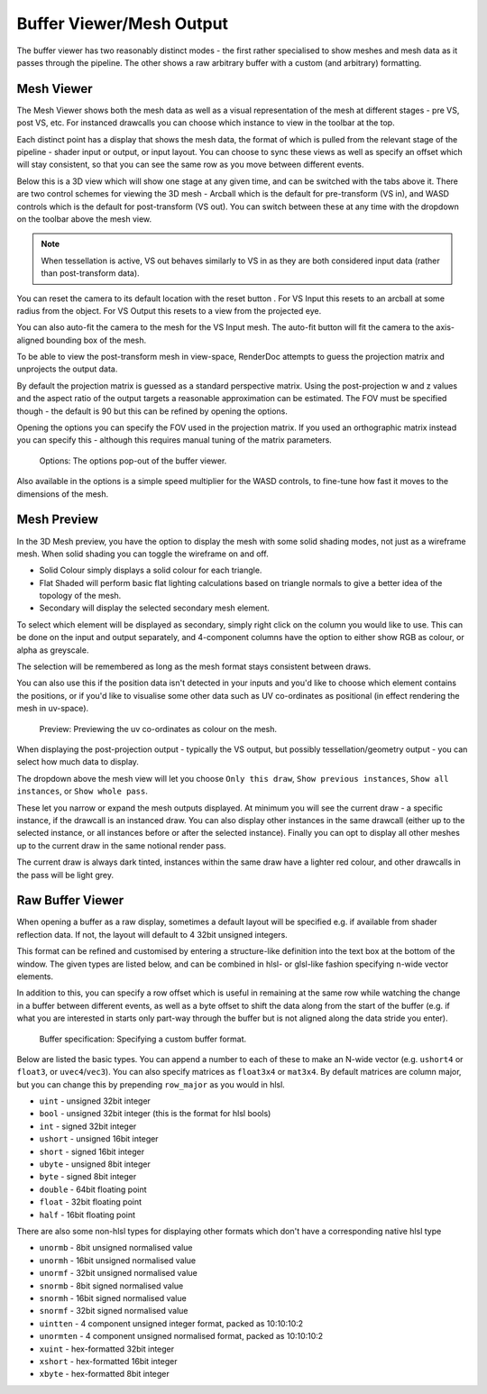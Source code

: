 Buffer Viewer/Mesh Output
=========================

The buffer viewer has two reasonably distinct modes - the first rather specialised to show meshes and mesh data as it passes through the pipeline. The other shows a raw arbitrary buffer with a custom (and arbitrary) formatting.

Mesh Viewer
-----------

The Mesh Viewer shows both the mesh data as well as a visual representation of the mesh at different stages - pre VS, post VS, etc. For instanced drawcalls you can choose which instance to view in the toolbar at the top.

.. |arrow_join| image:: ../imgs/icons/arrow_join.png

Each distinct point has a display that shows the mesh data, the format of which is pulled from the relevant stage of the pipeline - shader input or output, or input layout. You can choose to sync these views |arrow_join| as well as specify an offset which will stay consistent, so that you can see the same row as you move between different events.

Below this is a 3D view which will show one stage at any given time, and can be switched with the tabs above it. There are two control schemes for viewing the 3D mesh - Arcball which is the default for pre-transform (VS in), and WASD controls which is the default for post-transform (VS out). You can switch between these at any time with the dropdown on the toolbar above the mesh view.

.. note::

	When tessellation is active, VS out behaves similarly to VS in as they are both considered input data (rather than post-transform data).

.. |arrow_undo| image:: ../imgs/icons/arrow_undo.png

You can reset the camera to its default location with the reset button |arrow_undo|. For VS Input this resets to an arcball at some radius from the object. For VS Output this resets to a view from the projected eye.

.. |wand| image:: ../imgs/icons/wand.png

You can also auto-fit the camera to the mesh for the VS Input mesh. The auto-fit button |wand| will fit the camera to the axis-aligned bounding box of the mesh.

To be able to view the post-transform mesh in view-space, RenderDoc attempts to guess the projection matrix and unprojects the output data.

By default the projection matrix is guessed as a standard perspective matrix. Using the post-projection w and z values and the aspect ratio of the output targets a reasonable approximation can be estimated. The FOV must be specified though - the default is 90 but this can be refined by opening the options.

.. |cog| image:: ../imgs/icons/cog.png

Opening the options |cog| you can specify the FOV used in the projection matrix. If you used an orthographic matrix instead you can specify this - although this requires manual tuning of the matrix parameters.

.. figure:: ../imgs/Screenshots/BufferOptions.png

	Options: The options pop-out of the buffer viewer.

Also available in the options is a simple speed multiplier for the WASD controls, to fine-tune how fast it moves to the dimensions of the mesh.

Mesh Preview
------------

In the 3D Mesh preview, you have the option to display the mesh with some solid shading modes, not just as a wireframe mesh. When solid shading you can toggle the wireframe on and off.

* Solid Colour simply displays a solid colour for each triangle.
* Flat Shaded will perform basic flat lighting calculations based on triangle normals to give a better idea of the topology of the mesh.
* Secondary will display the selected secondary mesh element.

To select which element will be displayed as secondary, simply right click on the column you would like to use. This can be done on the input and output separately, and 4-component columns have the option to either show RGB as colour, or alpha as greyscale.

The selection will be remembered as long as the mesh format stays consistent between draws.

You can also use this if the position data isn't detected in your inputs and you'd like to choose which element contains the positions, or if you'd like to visualise some other data such as UV co-ordinates as positional (in effect rendering the mesh in uv-space).

.. figure:: ../imgs/Screenshots/SolidPreview.png

	Preview: Previewing the uv co-ordinates as colour on the mesh.

When displaying the post-projection output - typically the VS output, but possibly tessellation/geometry output - you can select how much data to display.

The dropdown above the mesh view will let you choose ``Only this draw``, ``Show previous instances``, ``Show all instances``, or ``Show whole pass``.

These let you narrow or expand the mesh outputs displayed. At minimum you will see the current draw - a specific instance, if the drawcall is an instanced draw. You can also display other instances in the same drawcall (either up to the selected instance, or all instances before or after the selected instance). Finally you can opt to display all other meshes up to the current draw in the same notional render pass.

The current draw is always dark tinted, instances within the same draw have a lighter red colour, and other drawcalls in the pass will be light grey.

Raw Buffer Viewer
-----------------

When opening a buffer as a raw display, sometimes a default layout will be specified e.g. if available from shader reflection data. If not, the layout will default to 4 32bit unsigned integers.

This format can be refined and customised by entering a structure-like definition into the text box at the bottom of the window. The given types are listed below, and can be combined in hlsl- or glsl-like fashion specifying n-wide vector elements.

In addition to this, you can specify a row offset which is useful in remaining at the same row while watching the change in a buffer between different events, as well as a byte offset to shift the data along from the start of the buffer (e.g. if what you are interested in starts only part-way through the buffer but is not aligned along the data stride you enter).

.. figure:: ../imgs/Screenshots/RawBuffer.png

	Buffer specification: Specifying a custom buffer format.

Below are listed the basic types. You can append a number to each of these to make an N-wide vector (e.g. ``ushort4`` or ``float3``, or ``uvec4``/``vec3``). You can also specify matrices as ``float3x4`` or ``mat3x4``. By default matrices are column major, but you can change this by prepending ``row_major`` as you would in hlsl.

* ``uint`` - unsigned 32bit integer
* ``bool`` - unsigned 32bit integer (this is the format for hlsl bools)
* ``int`` - signed 32bit integer
* ``ushort`` - unsigned 16bit integer
* ``short`` - signed 16bit integer
* ``ubyte`` - unsigned 8bit integer
* ``byte`` - signed 8bit integer
* ``double`` - 64bit floating point
* ``float`` - 32bit floating point
* ``half`` - 16bit floating point

There are also some non-hlsl types for displaying other formats which don't have a corresponding native hlsl type

* ``unormb`` - 8bit unsigned normalised value
* ``unormh`` - 16bit unsigned normalised value
* ``unormf`` - 32bit unsigned normalised value
* ``snormb`` - 8bit signed normalised value
* ``snormh`` - 16bit signed normalised value
* ``snormf`` - 32bit signed normalised value
* ``uintten`` - 4 component unsigned integer format, packed as 10:10:10:2
* ``unormten`` - 4 component unsigned normalised format, packed as 10:10:10:2
* ``xuint`` - hex-formatted 32bit integer
* ``xshort`` - hex-formatted 16bit integer
* ``xbyte`` - hex-formatted 8bit integer
